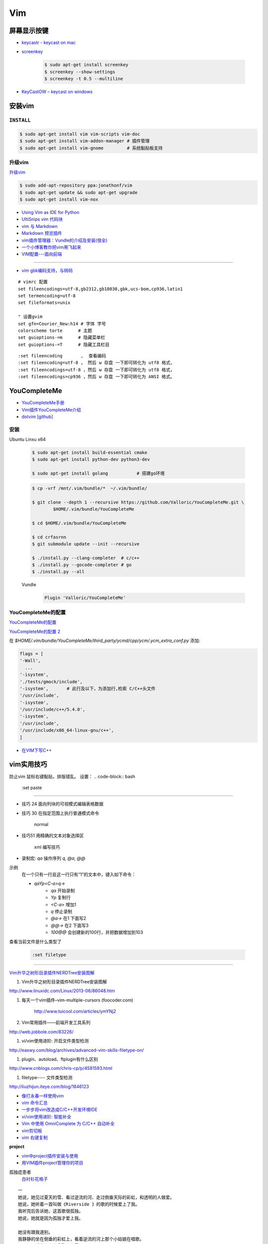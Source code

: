 ####
Vim 
####

**************
屏幕显示按键  
**************

* `keycastr - keycast on mac  <https://github.com/keycastr/keycastr>`_
* `screenkey <https://www.thregr.org/~wavexx/software/screenkey/>`_
    
    .. code-block:: sh
    
        $ sudo apt-get install screenkey 
        $ screenkey --show-settings 
        $ screenkey -t 0.5 --multiline

* `KeyCastOW – keycast on windows <http://brookhong.github.io/2014/04/28/keycast-on-windows.html>`_


************
安装vim
************

``INSTALL``
--------------

.. code-block:: sh

    $ sudo apt-get install vim vim-scripts vim-doc
    $ sudo apt-get install vim-addon-manager # 插件管理
    $ sudo apt-get install vim-gnome         # 系统黏贴板支持 


升级vim
-----------------------

`升级vim <https://stackoverflow.com/questions/39896698/youcompleteme-unavailable-requires-vim-7-4-143>`_

.. code-block:: sh

    $ sudo add-apt-repository ppa:jonathonf/vim
    $ sudo apt-get update && sudo apt-get upgrade
    $ sudo apt-get install vim-nox 

* `Using Vim as IDE for Python <http://christian.sterzl.info/blog/vim-as-ide-for-python>`_
* `UltiSnips vim 代码块 <http://mednoter.com/UltiSnips.html>`_
* `vim 与 Markdown <http://www.jianshu.com/p/fa8c56e1aa52>`_  
* `Markdown 预览插件 <https://github.com/iamcco/markdown-preview.vim>`_
* `vim插件管理器：Vundle的介绍及安装(很全) <http://blog.csdn.net/zhangpower1993/article/details/52184581>`_
* `一个小博客教你把vim用飞起来 <http://www.cnblogs.com/songfy/p/5635757.html>`_

* `VIM配置---面向前端 <http://blog.csdn.net/u012948976/article/details/51869990>`_

--------

* `vim gbk编码支持，与转码 <https://www.cnblogs.com/jaiho/archive/2011/08/24/2056375.html>`_

::

    # vimrc 配置
    set fileencodings=utf-8,gb2312,gb18030,gbk,ucs-bom,cp936,latin1
    set termencoding=utf-8
    set fileformats=unix

    " 设置gvim 
    set gfn=Courier_New:h14 # 字体 字号
    colorscheme torte      # 主题
    set guioptions-=m      # 隐藏菜单栏 
    set guioptions-=T      # 隐藏工具栏目

:: 

    :set fileencoding       ,  查看编码
    :set fileencoding=utf-8 ， 然后 w 存盘 一下即可转化为 utf8 格式，
    :set fileencodings=utf-8 ，然后 w 存盘 一下即可转化为 utf8 格式，
    :set fileencodings=cp936 ，然后 w 存盘 一下即可转化为 ANSI 格式。

    
************************
YouCompleteMe
************************

* `YouCompleteMe手册 <http://valloric.github.io/YouCompleteMe/#ubuntu-linux-x64>`_
* `Vim插件YouCompleteMe介绍 <http://www.vitah.net/posts/15cf7230/>`_

* `dotvim [github] <https://github.com/Jiangxumin/dotvim/blob/master/README.md>`_

安装
-------------------

Ubuntu Linxu x64

    .. code-block:: sh

        $ sudo apt-get install build-essential cmake
        $ sudo apt-get install python-dev python3-dev

        $ sudo apt-get install golang           # 搭建go环境

    .. code-block:: sh

        $ cp -vrf /mnt/.vim/bundle/*  ~/.vim/bundle/

        $ git clone --depth 1 --recursive https://github.com/Valloric/YouCompleteMe.git \
                $HOME/.vim/bundle/YouCompleteMe

        $ cd $HOME/.vim/bundle/YouCompleteMe

        $ cd crfasrnn  
        $ git submodule update --init --recursive

        $ ./install.py --clang-completer  # c/c++
        $ ./install.py --gocode-completer # go
        $ ./install.py --all

    Vundle
        .. code-block:: sh

            Plugin 'Valloric/YouCompleteMe'


YouCompleteMe的配置
-------------------

`YouCompleteMe的配置 <http://www.cnblogs.com/starrytales/p/6031671.html>`_

`YouCompleteMe的配置 2 <http://blog.jobbole.com/58978/>`_

在 `$HOME/.vim/bundle/YouCompleteMe/third_party/ycmd/cpp/ycm/.ycm_extra_conf.py`
添加:

.. code-block:: python 

    flags = [
    '-Wall',
      ...  
    '-isystem',
    './tests/gmock/include',
    '-isystem',       # 此行及以下，为添加行,检索 C/C++头文件
    '/usr/include',
    '-isystem',
    '/usr/include/c++/5.4.0',
    '-isystem',
    '/usr/include',
    '/usr/include/x86_64-linux-gnu/c++',
    ]

* `在VIM下写C++ <https://harttle.land/2015/07/18/vim-cpp.html>`_

************
vim实用技巧
************



.. seealso::

    .. code-block:: sh

        $ vim-addons status
        $ vim-addons install omnicppcomplete

    :ref:`如何判断文件类型? <set-filetype>`




防止vim 鼠标右键黏贴，排版错乱。 
设置：
.. code-block:: bash

    :set paste 


---------------------

* 技巧 24 面向列块的可视模式编辑表格数据

* 技巧 30 在指定范围上执行普通模式命令

        normal

* 技巧51 用精确的文本对象选择区

        xml 编写技巧

* 录制宏: `qa` 操作序列 `q, @a, @@`

示例
    在一个只有一行且这一行只有“1”的文本中，键入如下命令：

    * `qaYp<C-a>q→`
        * `qa`   开始录制
        * `Yp`    复制行
        * `<C-a>` 增加1
        * `q`     停止录制
        * `@a→` 在1 下面写2
        * `@@→` 在2 下面写3
        * `100@@` 会创建新的100行，并把数据增加到103 

.. image:: http://yannesposito.com/Scratch/img/blog/Learn-Vim-Progressively/macros.gif


.. _set-filetype:

查看当前文件是什么类型了

   .. code:: 

        :set filetype 

--------------------------

`Vim升华之树形目录插件NERDTree安装图解 <http://www.linuxidc.com/Linux/2013-06/86048.htm>`_


#. Vim升华之树形目录插件NERDTree安装图解

http://www.linuxidc.com/Linux/2013-06/86048.htm

#. 每天一个vim插件–vim-multiple-cursors (foocoder.com)

    http://www.tuicool.com/articles/ymYNj2

#.  Vim常用插件——前端开发工具系列

http://web.jobbole.com/83226/


#. vi/vim使用进阶: 开启文件类型检测

http://easwy.com/blog/archives/advanced-vim-skills-filetype-on/


#. plugin、autoload、ftplugin有什么区别

http://www.cnblogs.com/chris-cp/p/4581593.html


#. filetype---- 文件类型检测

http://liuzhijun.iteye.com/blog/1846123



* `像打永春一样使用vim <http://www.jianshu.com/p/4cae150b772f>`_
* `vim 命令汇总 <https://www.zybuluo.com/jiangxumin/note/482449>`_
* `一步步将vim改造成C/C++开发环境IDE <http://blog.chinaunix.net/uid-23089249-id-2855999.html>`_
* `vi/vim使用进阶: 智能补全 <http://easwy.com/blog/archives/advanced-vim-skills-omin-complete/>`_
* `Vim 中使用 OmniComplete 为 C/C++ 自动补全 <http://timothyqiu.com/archives/using-omnicomplete-for-c-cplusplus-in-vim/>`_
* `vim剪切板 <http://www.cnblogs.com/softwaretesting/archive/2011/07/12/2104434.html>`_  
* `vim 右键复制 <http://blog.csdn.net/txg703003659/article/details/6622995>`_

**project**

* `vim中project插件安装与使用 <http://blog.csdn.net/clevercode/article/details/51363050>`_
* `用VIM插件project管理你的项目 <http://blog.163.com/023_dns/blog/static/118727366201212261255290/>`_





孤独症患者
       `白衬衫花格子 <http://ear.duomi.com/?p=314631>`_

.. raw:: html

    <iframe frameborder="no" border="0" marginwidth="0" marginheight="0" width=330 height=86 src="https://music.163.com/outchain/player?type=2&id=16426485&auto=1&height=66"></iframe>


::

    一
    她说，她见过夏天的雪、看过逆流的河、走过倒垂天际的彩虹，和透明的人做爱。
    她说，她听着一首叫做《Riverside 》的歌的时候爱上了我。
    我听完后告诉她，这首歌很孤独。
    她说，她就是因为孤独才爱上我。

    她没有跟我道别。
    我静静的坐在倒垂的彩虹上，看着逆流的河上那个小姑娘在唱歌。
    河里还漂浮着昨晚未曾融化的雪。
    我将手伸进自己的体内，却触摸不到自己的心跳。

    二
    她跟他说，我爱你。
    她眼神望的却是他的后面。

    她和他在餐桌相对而坐。
    她脸带笑意的看着他的背后。
    他转过头，空无人影。

    他拥着她睡着。
    她的手在他的背后，
    虚空中，她好像握住了另一个人的手。

    三
    她做了一个光怪陆离的梦。
    她梦见她生活在空无一人的城市里面。
    在偌大的餐厅里面一个人吃饭；
    在空无一人的街道上独自逛街；
    在漆黑的夜晚里抱着被子睡着。

    她戴上眼镜，穿上高跟鞋，塞着耳机出门。
    她瞥见的脸每一张都是陌生的。
    她见过的每一个人都是匆匆路过。
    她忽然间觉得，生活和昨晚的梦没有什么不同。

    四
    他右手捧着玫瑰，
    生日快乐，亲爱的；
    他单膝下跪，左手拿着钻戒，
    嫁给我吧，宝贝。

    他替她梳头，替她画眉，替她穿上婚纱。
    他挽着她的手，登上教堂楼顶。
    阳光很美，美的像血。
    他的瞳孔最后印着她支离破碎的脸盘。


